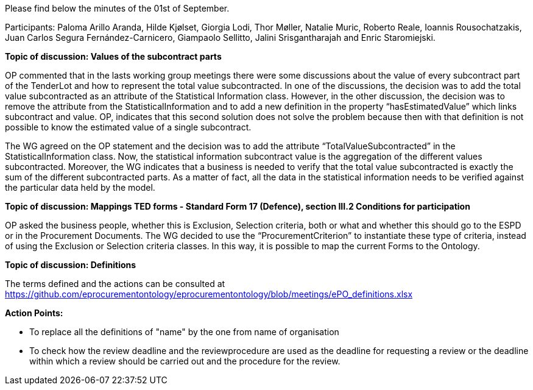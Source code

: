 Please find below the minutes of the 01st of September.

Participants: Paloma Arillo Aranda, Hilde Kjølset, Giorgia Lodi, Thor Møller, Natalie Muric, Roberto Reale, Ioannis Rousochatzakis, Juan Carlos Segura Fernández-Carnicero, Giampaolo Sellitto, Jalini Srisgantharajah and Enric Staromiejski.

**Topic of discussion: Values of the subcontract parts**

OP commented that in the lasts working group meetings there were some discussions about the value of every subcontract part of the TenderLot and how to represent the total value subcontracted. In one of the discussions, the decision was to add the total value subcontracted as an attribute of the Statistical Information class. However, in the other discussion, the decision was to remove the attribute from the StatisticalInformation and to add a new definition in the property “hasEstimatedValue” which links subcontract and value. OP, indicates that this second solution does not solve the problem because then with that definition is not possible to know the estimated value of a single subcontract.

The WG agreed on the OP statement and the decision was to add the attribute “TotalValueSubcontracted” in the StatisticalInformation class. Now, the statistical information subcontract value is the aggregation of the different values subcontracted. Moreover, the WG indicates that a business is needed to verify that the total value subcontracted is exactly the sum of the different subcontracted parts. As a matter of fact, all the data in the statistical information needs to be verified against the particular data held by the model.

**Topic of discussion: Mappings TED forms - Standard Form 17 (Defence), section III.2 Conditions for participation**

OP asked the business people, whether this is Exclusion, Selection criteria, both or what and whether this should go to the ESPD or in the Procurement Documents.
The WG decided to use the “ProcurementCriterion” to instantiate these type of criteria, instead of using the Exclusion or Selection criteria classes. In this way, it is possible to map the current Forms to the Ontology.

**Topic of discussion: Definitions**

The terms defined and the actions can be consulted at https://github.com/eprocurementontology/eprocurementontology/blob/meetings/ePO_definitions.xlsx

**Action Points:**

•	To replace all the definitions of "name" by the one from name of organisation

•	To check how the review deadline and the reviewprocedure are used as the deadline  for requesting a review or the deadline within which a  review should be carried out and the procedure for the review.
